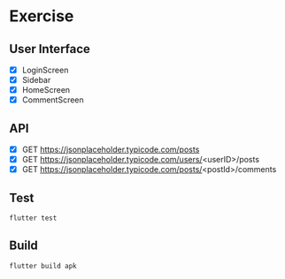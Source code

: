 
* Exercise

** User Interface
- [X] LoginScreen
- [X] Sidebar
- [X] HomeScreen
- [X] CommentScreen

** API
- [X] GET https://jsonplaceholder.typicode.com/posts 
- [X] GET https://jsonplaceholder.typicode.com/users/<userID>/posts
- [X] GET https://jsonplaceholder.typicode.com/posts/<postId>/comments

** Test
#+begin_src bash
flutter test
#+end_src

** Build
#+begin_src bash
flutter build apk
#+end_src
